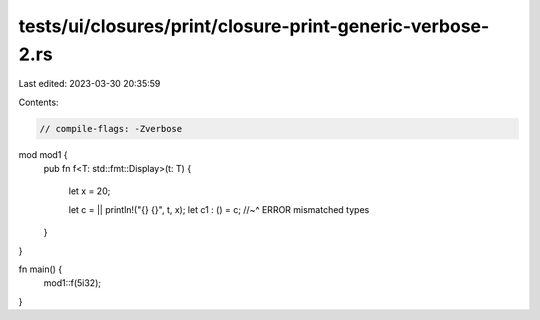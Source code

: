 tests/ui/closures/print/closure-print-generic-verbose-2.rs
==========================================================

Last edited: 2023-03-30 20:35:59

Contents:

.. code-block:: rs

    // compile-flags: -Zverbose

mod mod1 {
    pub fn f<T: std::fmt::Display>(t: T)
    {
        let x = 20;

        let c = || println!("{} {}", t, x);
        let c1 : () = c;
        //~^ ERROR mismatched types
    }
}

fn main() {
    mod1::f(5i32);
}


